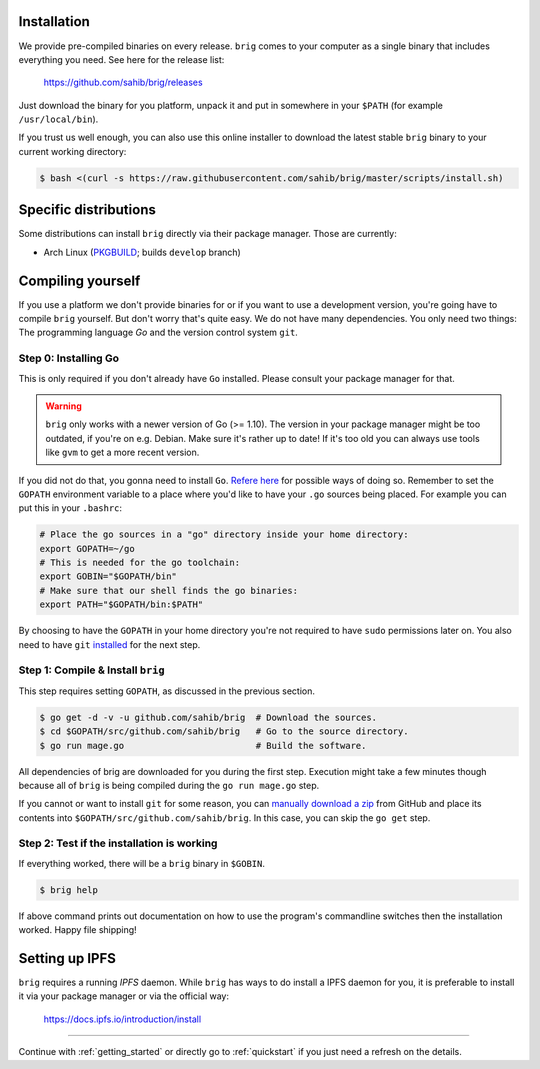 Installation
------------

We provide pre-compiled binaries on every release. ``brig`` comes to your computer
as a single binary that includes everything you need. See here for the release list:

   https://github.com/sahib/brig/releases


Just download the binary for you platform, unpack it and put in somewhere in your
``$PATH`` (for example ``/usr/local/bin``).

If you trust us well enough, you can also use this online installer to download
the latest stable ``brig`` binary to your current working directory:

.. code-block:: bash

   $ bash <(curl -s https://raw.githubusercontent.com/sahib/brig/master/scripts/install.sh)

Specific distributions
----------------------

Some distributions can install ``brig`` directly via their package manager.
Those are currently:

* Arch Linux (`PKGBUILD <https://aur.archlinux.org/packages/brig-git>`_; builds ``develop`` branch)

Compiling yourself
------------------

If you use a platform we don't provide binaries for or if you want to use
a development version, you're going have to compile ``brig`` yourself. But
don't worry that's quite easy. We do not have many dependencies. You only need
two things: The programming language *Go* and the version control system
``git``.

Step 0: Installing Go
~~~~~~~~~~~~~~~~~~~~~

This is only required if you don't already have ``Go`` installed.
Please consult your package manager for that.

.. warning::

    ``brig`` only works with a newer version of Go (>= 1.10).
    The version in your package manager might be too outdated,
    if you're on e.g. Debian. Make sure it's rather up to date!
    If it's too old you can always use tools like ``gvm`` to get a more recent version.


If you did not do that, you gonna need to install ``Go``. `Refere here
<https://golang.org/doc/install>`_ for possible ways of doing so. Remember to
set the ``GOPATH`` environment variable to a place where you'd like to have
your ``.go`` sources being placed. For example you can put this in your
``.bashrc``:

.. code:: bash

    # Place the go sources in a "go" directory inside your home directory:
    export GOPATH=~/go
    # This is needed for the go toolchain:
    export GOBIN="$GOPATH/bin"
    # Make sure that our shell finds the go binaries:
    export PATH="$GOPATH/bin:$PATH"

By choosing to have the ``GOPATH`` in your home directory you're not required
to have ``sudo`` permissions later on. You also need to have ``git``
`installed <https://git-scm.com/download/linux>`_ for the next step.

Step 1: Compile & Install ``brig``
~~~~~~~~~~~~~~~~~~~~~~~~~~~~~~~~~~

This step requires setting ``GOPATH``, as discussed in the previous section.

.. code:: bash

    $ go get -d -v -u github.com/sahib/brig  # Download the sources.
    $ cd $GOPATH/src/github.com/sahib/brig   # Go to the source directory.
    $ go run mage.go                         # Build the software.

All dependencies of brig are downloaded for you during the first step.
Execution might take a few minutes though because all of ``brig`` is being
compiled during the ``go run mage.go`` step.

If you cannot or want to install ``git`` for some reason, you can `manually
download a zip <https://github.com/sahib/brig/archive/master.zip>`_ from GitHub
and place its contents into ``$GOPATH/src/github.com/sahib/brig``. In this
case, you can skip the ``go get`` step.

Step 2: Test if the installation is working
~~~~~~~~~~~~~~~~~~~~~~~~~~~~~~~~~~~~~~~~~~~

If everything worked, there will be a ``brig`` binary in ``$GOBIN``.

.. code:: bash

    $ brig help

If above command prints out documentation on how to use the program's
commandline switches then the installation worked. Happy file shipping!

Setting up IPFS
---------------

``brig`` requires a running *IPFS* daemon. While ``brig`` has ways to do install a IPFS daemon for you,
it is preferable to install it via your package manager or via the official way:

   https://docs.ipfs.io/introduction/install

-----

Continue with :ref:`getting_started` or directly go to :ref:`quickstart` if you
just need a refresh on the details.
